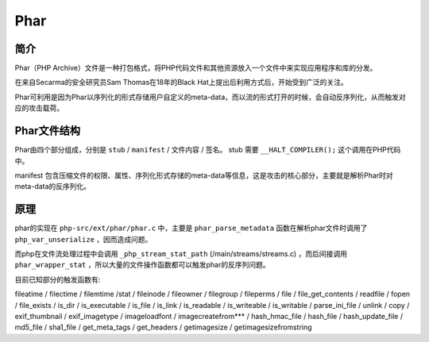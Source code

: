 Phar
========================================

简介
----------------------------------------
Phar（PHP Archive）文件是一种打包格式，将PHP代码文件和其他资源放入一个文件中来实现应用程序和库的分发。

在来自Secarma的安全研究员Sam Thomas在18年的Black Hat上提出后利用方式后，开始受到广泛的关注。

Phar可利用是因为Phar以序列化的形式存储用户自定义的meta-data，而以流的形式打开的时候，会自动反序列化，从而触发对应的攻击载荷。

Phar文件结构
----------------------------------------
Phar由四个部分组成，分别是 ``stub`` / ``manifest`` / 文件内容 / 签名。 stub 需要 ``__HALT_COMPILER();`` 这个调用在PHP代码中。

manifest 包含压缩文件的权限、属性、序列化形式存储的meta-data等信息，这是攻击的核心部分，主要就是解析Phar时对meta-data的反序列化。

原理
----------------------------------------
phar的实现在 ``php-src/ext/phar/phar.c`` 中，主要是 ``phar_parse_metadata`` 函数在解析phar文件时调用了 ``php_var_unserialize`` ，因而造成问题。

而php在文件流处理过程中会调用 ``_php_stream_stat_path`` (/main/streams/streams.c) ，而后间接调用 ``phar_wrapper_stat`` ，所以大量的文件操作函数都可以触发phar的反序列问题。

目前已知部分的触发函数有:

fileatime / filectime / filemtime /stat / fileinode / fileowner / filegroup / fileperms / file / file_get_contents / readfile / fopen / file_exists / is_dir / is_executable / is_file / is_link / is_readable / is_writeable / is_writable / parse_ini_file / unlink / copy / exif_thumbnail / exif_imagetype / imageloadfont / imagecreatefrom*** / hash_hmac_file / hash_file / hash_update_file / md5_file / sha1_file / get_meta_tags / get_headers / getimagesize / getimagesizefromstring
